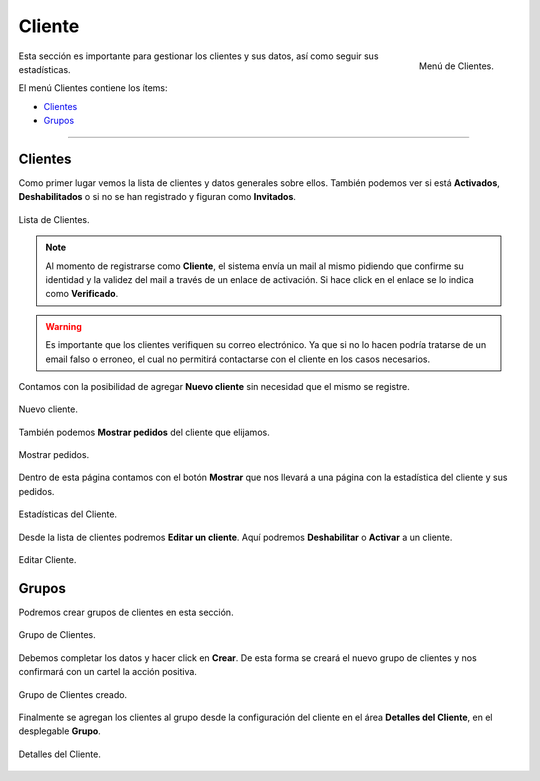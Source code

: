 #######
Cliente
#######


.. figure:: images/108-clientes.png
   :align: right

   Menú de Clientes.

Esta sección es importante para gestionar los clientes y sus datos, así como seguir sus estadísticas.

El menú Clientes contiene los ítems:

* Clientes_
* Grupos_

-----------

.. _Clientes:

Clientes
********

Como primer lugar vemos la lista de clientes y datos generales sobre ellos. También podemos ver si está **Activados**, **Deshabilitados** o si no se han registrado y figuran como **Invitados**.

.. figure:: images/109-clientes2.png
   :align: center

   Lista de Clientes.

.. note:: Al momento de registrarse como **Cliente**, el sistema envía un mail al mismo pidiendo que confirme su identidad y la validez del mail a través de un enlace de activación. Si hace click en el enlace se lo indica como **Verificado**.

.. warning:: Es importante que los clientes verifiquen su correo electrónico. Ya que si no lo hacen podría tratarse de un email falso o erroneo, el cual no permitirá contactarse con el cliente en los casos necesarios.

Contamos con la posibilidad de agregar **Nuevo cliente** sin necesidad que el mismo se registre.

.. figure:: images/110-clientes3.png
   :align: center

   Nuevo cliente.

También podemos **Mostrar pedidos** del cliente que elijamos.

.. figure:: images/111-clientes4.png
   :align: center

   Mostrar pedidos.

Dentro de esta página contamos con el botón **Mostrar** que nos llevará a una página con la estadística del cliente y sus pedidos.


.. figure:: images/112-clientes5.png
   :align: center

   Estadísticas del Cliente.

Desde la lista de clientes podremos **Editar un cliente**. Aquí podremos **Deshabilitar** o **Activar** a un cliente.

.. figure:: images/113-clientes6.png
   :align: center

   Editar Cliente.


.. _Grupos:

Grupos
******

Podremos crear grupos de clientes en esta sección.

.. figure:: images/114-clientes-grupos.png
   :align: center

   Grupo de Clientes.

Debemos completar los datos y hacer click en **Crear**. De esta forma se creará el nuevo grupo de clientes y nos confirmará con un cartel la acción positiva.


.. figure:: images/115-clientes-grupos2.png
   :align: center

   Grupo de Clientes creado.

Finalmente se agregan los clientes al grupo desde la configuración del cliente en el área **Detalles del Cliente**, en el desplegable **Grupo**.


.. figure:: images/116-clientes-grupos3.png
   :align: center

   Detalles del Cliente.



